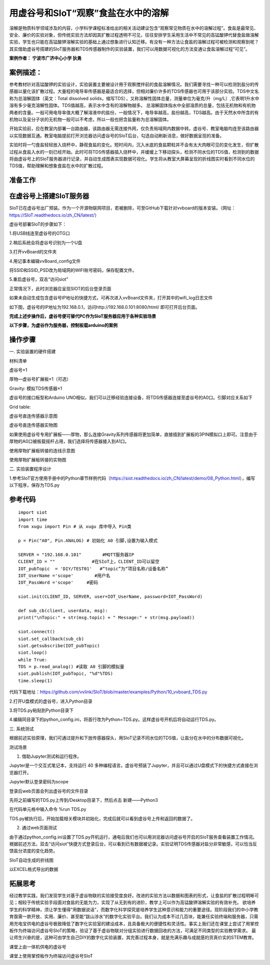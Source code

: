 用虚谷号和SIoT“观察”食盐在水中的溶解
=====================================

溶解是物质科学领域涉及的内容，小学科学课程标准给出的相关活动建议包含“观察常见物质在水中的溶解过程”。食盐是最常见、安全、廉价的实验对象，但传统实验方法却因其扩散过程透明不可见，往往安排学生采用生活中不常见的高锰酸钾代替食盐做溶解实验，学生也只能在高锰酸钾溶解实验的基础上通过想象进行认知迁移。有没有一种方法让食盐的溶解过程可被检测和观察到呢？其实借助虚谷号搭建的SIoT服务器和TDS传感器制作的实验装置，我们可以用数据可视化的方法变通让食盐溶解过程“可见”。

**案例作者： 宁波市广济中心小学 狄勇**

案例描述：
--------------------
参考教材针对高锰酸钾的实验设计，实验装置主要被设计用于观察搅拌前的食盐溶解情况。我们需要寻找一种可以检测到盐分的传感器以量化该扩散过程。大量程的电导率传感器是最适合的选择，但相对廉价许多的TDS传感器也可用于该部分实验。TDS中文名称为总溶解固体（英文：Total dissolved solids，缩写TDS），又称溶解性固体总量，测量单位为毫克/升（mg/L）,它表明1升水中溶有多少毫克溶解性固体。TDS值越高，表示水中含有的溶解物越多。 总溶解固体指水中全部溶质的总量，包括无机物和有机物两者的含量。一般可用电导率值大概了解溶液中的盐份，一般情况下，电导率越高，盐份越高，TDS越高。由于天然水中所含的有机物以及呈分子状的无机物一般可以不考虑，所以一般也把含盐量称为总溶解固体。

开始实验前，应在教室内部署一台路由器，该路由器无需连接外网，仅负责局域网内数据中转。虚谷号、教室电脑均连至该路由器以实现数据互通。教室电脑提前打开浏览器访问虚谷号的SIoT后台，勾选自动刷新消息，做好数据呈现的准备。

.. image:: ../image/case/10_vvboard_01.png

实验时将一勺食盐轻轻放入烧杯中，静观食盐的变化。短时间内，沉入水底的食盐颗粒并不会有太大肉眼可见的变化发生，但扩散过程从食盐入水的一刻已经开始。此时可将TDS传感器插入烧杯中，并缓缓上下移动探头，检测不同水位的TDS值，检测到的数据将由虚谷号上的SIoT服务器进行记录，并自动生成图表实现数据可视化。学生将从教室大屏幕呈现的折线图实时看到不同水位的TDS值，帮助理解和想象食盐在水中的扩散过程。

准备工作
-----------------

在虚谷号上搭建SIoT服务器
---------------

SIoT已在虚谷号出厂预装。作为一个开源物联网项目，若被删除，可至GitHub下载针对vvboard的版本安装。（网址：https://SIoT.readthedocs.io/zh_CN/latest/）

虚谷号部署SIoT的步骤如下：

1.将USB线连至虚谷号的OTG口
 
.. image:: ../image/case/10_vvboard_02.png

2.稍后系统会将虚谷号识别为一个U盘

.. image:: ../image/case/10_vvboard_03.png

3.打开vvBoard的文件夹

.. image:: ../image/case/10_vvboard_04.png

4.用记事本编辑vvBoard_config文件

.. image:: ../image/case/10_vvboard_05.png

将SSID和SSID_PSD改为局域网的WIFI账号密码，保存配置文件。

.. image:: ../image/case/10_vvboard_06.png

.. image:: ../image/case/10_vvboard_07.png

5.重启虚谷号，双击“访问siot”
 
正常情况下，此时浏览器应呈现SIOT的后台登录页面

.. image:: ../image/case/10_vvboard_08.png

如果未自动生成包含虚谷号IP地址的快捷方式，可再次进入vvBoard文件夹，打开其中的wifi_log日志文件

.. image:: ../image/case/10_vvboard_09.png

如下图，虚谷号的IP地址为192.168.0.1，访问http://192.168.0.101:8080/html/
即可打开后台页面。

.. image:: ../image/case/10_vvboard_10.png

**完成上述步操作后，虚谷号便可替代PC作为SIoT服务器应用于各种实验场景**

**以下步骤，为虚谷作为服务器，控制板载arduino的案例**

操作步骤
-----------
一.	实验装置的硬件搭建

材料清单

虚谷号×1

厚物—虚谷号扩展板×1（可选）

Gravity: 模拟TDS传感器×1

虚谷号的接口板型和Arduino UNO相似，我们可以迁移经验连接设备，将TDS传感器连接至虚谷号的A0口。引脚对应关系如下

Grid table:

+---------------+-------------+
| TDS传感器引脚  |  虚谷号引脚  |
+===============+=============+
|       A       |      A0     |
+------------+------------    +
|       +       |      5V     |
+------------   +-------------+
|       -       |      G      |
+---------------+-------------+

.. image:: ../image/case/10_vvboard_11.png

虚谷号直连传感器示意图

.. image:: ../image/case/10_vvboard_12.png

虚谷号直连传感器实物图

如果使用虚谷号专用扩展板——厚物，那么连接Gravity系列传感器将更加简单，直接插到扩展板的3PIN模拟口上即可。注意由于厚物的A0口被板载摇杆占用，我们选择将传感器接入到A1口。

.. image:: ../image/case/10_vvboard_13.png

使用厚物扩展板转接的连线示意图

.. image:: ../image/case/10_vvboard_14.png

使用厚物扩展板转接的实物图

二.	实验装置程序设计

1.参考SIoT官方使用手册中的Python章节样例代码（https://siot.readthedocs.io/zh_CN/latest/demo/08_Python.html），编写以下程序，保存为TDS.py

参考代码
---------------

::

	import siot
	import time
	from xugu import Pin # 从 xugu 库中导入 Pin类

	p = Pin("A0", Pin.ANALOG) # 初始化 A0 引脚,设置为输入模式

	SERVER = "192.168.0.101"        #MQTT服务器IP
	CLIENT_ID = ""              #在SIoT上，CLIENT_ID可以留空
	IOT_pubTopic  = 'DIY/TEST01'   #“topic”为“项目名称/设备名称”
	IOT_UserName ='scope'        #用户名
	IOT_PassWord ='scope'     #密码

	siot.init(CLIENT_ID, SERVER, user=IOT_UserName, password=IOT_PassWord)
 
	def sub_cb(client, userdata, msg):
  	print("\nTopic:" + str(msg.topic) + " Message:" + str(msg.payload))
    
	siot.connect()
	siot.set_callback(sub_cb)
	siot.getsubscribe(IOT_pubTopic)
	siot.loop()
	while True:
  	TDS = p.read_analog() #读取 A0 引脚的模拟量
  	siot.publish(IOT_pubTopic, "%d"%TDS)
  	time.sleep(1)

代码下载地址：https://github.com/vvlink/SIoT/blob/master/examples/Python/10_vvboard_TDS.py

2.打开U盘模式的虚谷号，进入Python目录

.. image:: ../image/case/10_vvboard_16.png

3.将TDS.py粘贴到Python目录下

.. image:: ../image/case/10_vvboard_17.png

4.编辑同目录下的python_config.ini，将首行改为Python=TDS.py。这样虚谷号开机后将自动运行TDS.py。
  
.. image:: ../image/case/10_vvboard_18.png

.. image:: ../image/case/10_vvboard_19.png

三.	系统测试

根据前述实验原理，我们可通过提升和下放传感器探头，用SIoT记录不同水位的TDS值，让盐分在水中的分布数据可视化。

.. image:: ../image/case/10_vvboard_20.png

测试场景

1.	借助Jupyter测试和运行程序。

.. image:: ../image/case/10_vvboard_21.png

Jupyter是一个交互式笔记本，支持运行 40 多种编程语言。虚谷号预装了Jupyter，并且可以通过U盘模式下的快捷方式直接在浏览器打开。

.. image:: ../image/case/10_vvboard_22.png

Jupyter默认登录密码为scope
 
登录后web页面会列出虚谷号的文件目录

.. image:: ../image/case/10_vvboard_23.png

先将之前编写的TDS.py上传到/Desktop目录下，然后点击 新建——Python3

.. image:: ../image/case/10_vvboard_24.png

在代码单元格中输入命令 %run TDS.py

.. image:: ../image/case/10_vvboard_25.png

TDS.py被执行后，开始加载相关模块并初始化，完成后就可以看到虚谷号上传和返回的数据了。

.. image:: ../image/case/10_vvboard_26.png

.. image:: ../image/case/10_vvboard_27.png

2.	通过web页面测试

由于通过python_config.ini设置了TDS.py开机运行，通电后我们也可以用浏览器访问虚谷号开启的SIoT服务查看装置工作情况。
根据前述方法，双击“访问siot”快捷方式登录后台，可以看到已有数据被记录。实验证明TDS传感器对盐分非常敏感，可以恰当反馈盐分浓度的变化趋势。

.. image:: ../image/case/10_vvboard_28.png
SIoT自动生成的折线图

.. image:: ../image/case/10_vvboard_29.png
以EXCEL格式导出的数据

拓展思考
-----------------
经过教学实践，我们发现学生对基于虚谷物联的实验接受度良好。改进的实验方法以数据和图表的形式，让食盐的扩散过程明晰可见；相较于传统实验手段面对食盐的无能为力，实现了从无到有的进阶，教学上可以作为高锰酸钾溶解实验的有效补充。
欲培养学生的科学精神，须让学生懂得“用数据说话”，而数字化科学探究是培养学生这种意识和能力的重要途径。现阶段我们的中小学教育亟需一款开放、实用、廉价、甚至能“跋山涉水”的数字化实验平台。我们认为成本不过几百块，能兼任实验终端和服务器，只需用充电宝供电的虚谷号极致降低了数字化实验室的建设成本，且具备极大的便捷性和灵活性。事实上我们还在课堂上尝试了用掌控板作为终端访问虚谷号SIoT的策略，验证了基于虚谷物联对分组实验进行数据回收的方法，可满足不同类型的实验教学需求。
最让师生兴奋的是，这种可由学生自己DIY的数字化实验装置，其完善过程本身，就是充满乐趣与成就感的货真价实的STEM教育。

.. image:: ../image/case/10_vvboard_30.png

课堂上由一体机供电的虚谷号

.. image:: ../image/case/10_vvboard_31.png

课堂上使用掌控板作为终端访问虚谷号SIoT
